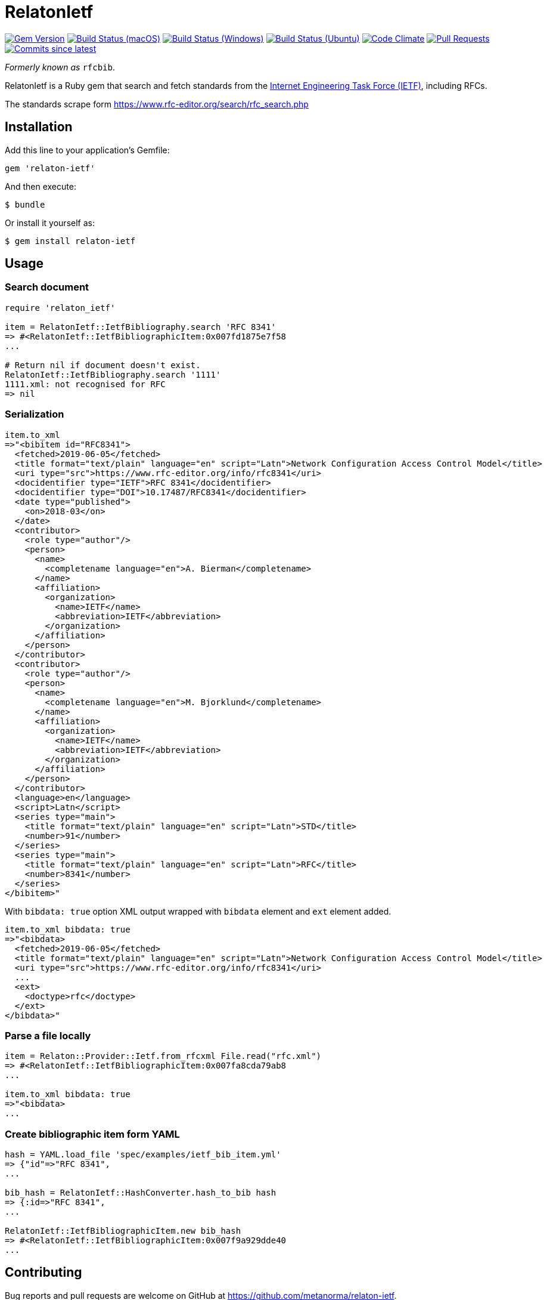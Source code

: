 = RelatonIetf

image:https://img.shields.io/gem/v/relaton-ietf.svg["Gem Version", link="https://rubygems.org/gems/relaton-ietf"]
image:https://github.com/relaton/relaton-ietf/workflows/macos/badge.svg["Build Status (macOS)", link="https://github.com/relaton/relaton-ietf/actions?workflow=macos"]
image:https://github.com/relaton/relaton-ietf/workflows/windows/badge.svg["Build Status (Windows)", link="https://github.com/relaton/relaton-ietf/actions?workflow=windows"]
image:https://github.com/relaton/relaton-ietf/workflows/ubuntu/badge.svg["Build Status (Ubuntu)", link="https://github.com/relaton/relaton-ietf/actions?workflow=ubuntu"]
image:https://codeclimate.com/github/relaton/relaton-ietf/badges/gpa.svg["Code Climate", link="https://codeclimate.com/github/relaton/relaton-ietf"]
image:https://img.shields.io/github/issues-pr-raw/relaton/relaton-ietf.svg["Pull Requests", link="https://github.com/relaton/relaton-ietf/pulls"]
image:https://img.shields.io/github/commits-since/relaton/relaton-ietf/latest.svg["Commits since latest",link="https://github.com/relaton/relaton-ietf/releases"]

_Formerly known as_ `rfcbib`.

RelatonIetf is a Ruby gem that search and fetch standards from the https://www.ietf.org[Internet Engineering Task Force (IETF)], including RFCs.

The standards scrape form https://www.rfc-editor.org/search/rfc_search.php

== Installation

Add this line to your application's Gemfile:

[source, ruby]
----
gem 'relaton-ietf'
----

And then execute:

    $ bundle

Or install it yourself as:

    $ gem install relaton-ietf

== Usage

=== Search document

[source,ruby]
----
require 'relaton_ietf'

item = RelatonIetf::IetfBibliography.search 'RFC 8341'
=> #<RelatonIetf::IetfBibliographicItem:0x007fd1875e7f58
...

# Return nil if document doesn't exist.
RelatonIetf::IetfBibliography.search '1111'
1111.xml: not recognised for RFC
=> nil
----

=== Serialization

[source,ruby]
----
item.to_xml
=>"<bibitem id="RFC8341">
  <fetched>2019-06-05</fetched>
  <title format="text/plain" language="en" script="Latn">Network Configuration Access Control Model</title>
  <uri type="src">https://www.rfc-editor.org/info/rfc8341</uri>
  <docidentifier type="IETF">RFC 8341</docidentifier>
  <docidentifier type="DOI">10.17487/RFC8341</docidentifier>
  <date type="published">
    <on>2018-03</on>
  </date>
  <contributor>
    <role type="author"/>
    <person>
      <name>
        <completename language="en">A. Bierman</completename>
      </name>
      <affiliation>
        <organization>
          <name>IETF</name>
          <abbreviation>IETF</abbreviation>
        </organization>
      </affiliation>
    </person>
  </contributor>
  <contributor>
    <role type="author"/>
    <person>
      <name>
        <completename language="en">M. Bjorklund</completename>
      </name>
      <affiliation>
        <organization>
          <name>IETF</name>
          <abbreviation>IETF</abbreviation>
        </organization>
      </affiliation>
    </person>
  </contributor>
  <language>en</language>
  <script>Latn</script>
  <series type="main">
    <title format="text/plain" language="en" script="Latn">STD</title>
    <number>91</number>
  </series>
  <series type="main">
    <title format="text/plain" language="en" script="Latn">RFC</title>
    <number>8341</number>
  </series>
</bibitem>"
----
With `bibdata: true` option XML output wrapped with `bibdata` element and `ext` element added.
[source,ruby]
----
item.to_xml bibdata: true
=>"<bibdata>
  <fetched>2019-06-05</fetched>
  <title format="text/plain" language="en" script="Latn">Network Configuration Access Control Model</title>
  <uri type="src">https://www.rfc-editor.org/info/rfc8341</uri>
  ...
  <ext>
    <doctype>rfc</doctype>
  </ext>
</bibdata>"
----

=== Parse a file locally

[source,ruby]
----
item = Relaton::Provider::Ietf.from_rfcxml File.read("rfc.xml")
=> #<RelatonIetf::IetfBibliographicItem:0x007fa8cda79ab8
...

item.to_xml bibdata: true
=>"<bibdata>
...
----

=== Create bibliographic item form YAML
[source,ruby]
----
hash = YAML.load_file 'spec/examples/ietf_bib_item.yml'
=> {"id"=>"RFC 8341",
...

bib_hash = RelatonIetf::HashConverter.hash_to_bib hash
=> {:id=>"RFC 8341",
...

RelatonIetf::IetfBibliographicItem.new bib_hash
=> #<RelatonIetf::IetfBibliographicItem:0x007f9a929dde40
...
----

== Contributing

Bug reports and pull requests are welcome on GitHub at https://github.com/metanorma/relaton-ietf.

== License

The gem is available as open source under the terms of the [MIT License](https://opensource.org/licenses/MIT).
